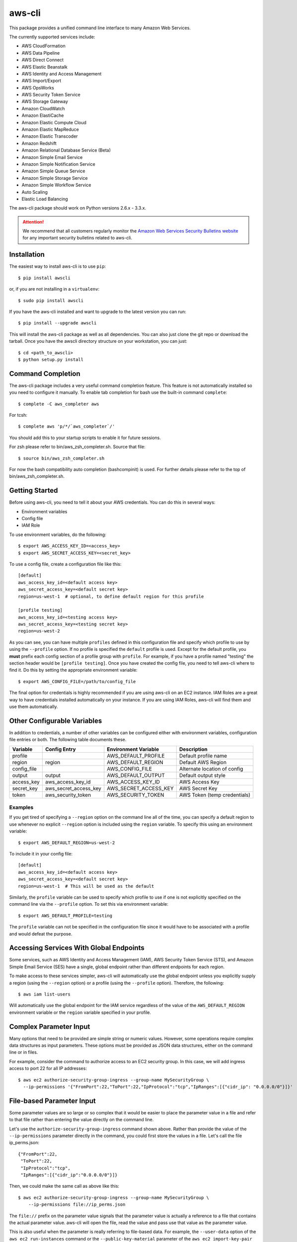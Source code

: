 =======
aws-cli
=======

.. image:: https://travis-ci.org/aws/aws-cli.png?branch=develop
   :target: https://travis-ci.org/aws/aws-cli
   :alt: Build Status

This package provides a unified command line interface to many
Amazon Web Services.

The currently supported services include:

* AWS CloudFormation
* AWS Data Pipeline
* AWS Direct Connect
* AWS Elastic Beanstalk
* AWS Identity and Access Management
* AWS Import/Export
* AWS OpsWorks
* AWS Security Token Service
* AWS Storage Gateway
* Amazon CloudWatch
* Amazon ElastiCache
* Amazon Elastic Compute Cloud
* Amazon Elastic MapReduce
* Amazon Elastic Transcoder
* Amazon Redshift
* Amazon Relational Database Service (Beta)
* Amazon Simple Email Service
* Amazon Simple Notification Service
* Amazon Simple Queue Service
* Amazon Simple Storage Service
* Amazon Simple Workflow Service
* Auto Scaling
* Elastic Load Balancing


The aws-cli package should work on Python versions 2.6.x - 3.3.x.

.. attention::
   We recommend that all customers regularly monitor the
   `Amazon Web Services Security Bulletins website`_ for any important security bulletins related to
   aws-cli.

------------
Installation
------------

The easiest way to install aws-cli is to use ``pip``::

    $ pip install awscli

or, if you are not installing in a ``virtualenv``::

    $ sudo pip install awscli

If you have the aws-cli installed and want to upgrade to the latest version
you can run::

    $ pip install --upgrade awscli

This will install the aws-cli package as well as all dependencies.  You can
also just clone the git repo or download the tarball.  Once you have the
awscli directory structure on your workstation, you can just::

    $ cd <path_to_awscli>
    $ python setup.py install

------------------
Command Completion
------------------

The aws-cli package includes a very useful command completion feature.
This feature is not automatically installed so you need to configure it manually.
To enable tab completion for bash use the built-in command ``complete``::

    $ complete -C aws_completer aws

For tcsh::

    $ complete aws 'p/*/`aws_completer`/'

You should add this to your startup scripts to enable it for future sessions.

For zsh please refer to bin/aws_zsh_completer.sh.  Source that file::

    $ source bin/aws_zsh_completer.sh

For now the bash compatibility auto completion (bashcompinit) is used.
For further details please refer to the top of bin/aws_zsh_completer.sh.

---------------
Getting Started
---------------

Before using aws-cli, you need to tell it about your AWS credentials.  You
can do this in several ways:

* Environment variables
* Config file
* IAM Role

To use environment variables, do the following::

    $ export AWS_ACCESS_KEY_ID=<access_key>
    $ export AWS_SECRET_ACCESS_KEY=<secret_key>

To use a config file, create a configuration file like this::

    [default]
    aws_access_key_id=<default access key>
    aws_secret_access_key=<default secret key>
    region=us-west-1  # optional, to define default region for this profile

    [profile testing]
    aws_access_key_id=<testing access key>
    aws_secret_access_key=<testing secret key>
    region=us-west-2

As you can see, you can have multiple ``profiles`` defined in this
configuration file and specify which profile to use by using the ``--profile``
option.  If no profile is specified the ``default`` profile is used.  Except
for the default profile, you **must** prefix each config section of a profile
group with ``profile``.  For example, if you have a profile named "testing" the
section header would be ``[profile testing]``.  Once you have created the
config file, you need to tell aws-cli where to find it.  Do this by setting the
appropriate environment variable::

    $ export AWS_CONFIG_FILE=/path/to/config_file

The final option for credentials is highly recommended if you are
using aws-cli on an EC2 instance.  IAM Roles are
a great way to have credentials installed automatically on your
instance.  If you are using IAM Roles, aws-cli will find them and use
them automatically.

----------------------------
Other Configurable Variables
----------------------------

In addition to credentials, a number of other variables can be
configured either with environment variables, configuration file
entries or both.  The following table documents these.

=========== ===================== ===================== ============================
Variable    Config Entry          Environment Variable  Description
=========== ===================== ===================== ============================
profile                           AWS_DEFAULT_PROFILE   Default profile name
----------- --------------------- --------------------- ----------------------------
region      region                AWS_DEFAULT_REGION    Default AWS Region
----------- --------------------- --------------------- ----------------------------
config_file                       AWS_CONFIG_FILE       Alternate location of config
----------- --------------------- --------------------- ----------------------------
output      output                AWS_DEFAULT_OUTPUT    Default output style
----------- --------------------- --------------------- ----------------------------
access_key  aws_access_key_id     AWS_ACCESS_KEY_ID     AWS Access Key
----------- --------------------- --------------------- ----------------------------
secret_key  aws_secret_access_key AWS_SECRET_ACCESS_KEY AWS Secret Key
----------- --------------------- --------------------- ----------------------------
token       aws_security_token    AWS_SECURITY_TOKEN    AWS Token (temp credentials)
=========== ===================== ===================== ============================

^^^^^^^^
Examples
^^^^^^^^

If you get tired of specifying a ``--region`` option on the command line
all of the time, you can specify a default region to use whenever no
explicit ``--region`` option is included using the ``region`` variable.
To specify this using an environment variable::

    $ export AWS_DEFAULT_REGION=us-west-2

To include it in your config file::

    [default]
    aws_access_key_id=<default access key>
    aws_secret_access_key=<default secret key>
    region=us-west-1  # This will be used as the default

Similarly, the ``profile`` variable can be used to specify which profile to use
if one is not explicitly specified on the command line via the
``--profile`` option.  To set this via environment variable::

    $ export AWS_DEFAULT_PROFILE=testing

The ``profile`` variable can not be specified in the configuration file
since it would have to be associated with a profile and would defeat the
purpose.

----------------------------------------
Accessing Services With Global Endpoints
----------------------------------------

Some services, such as AWS Identity and Access Management (IAM),
AWS Security Token Service (STS), and Amazon Simple Email Service (SES)
have a single, global endpoint rather than different endpoints for
each region.

To make access to these services simpler, aws-cli will automatically
use the global endpoint unless you explicitly supply a region (using
the ``--region`` option) or a profile (using the ``--profile`` option).
Therefore, the following::

    $ aws iam list-users

Will automatically use the global endpoint for the IAM service
regardless of the value of the ``AWS_DEFAULT_REGION`` environment
variable or the ``region`` variable specified in your profile.

-----------------------
Complex Parameter Input
-----------------------

Many options that need to be provided are simple string or numeric
values.  However, some operations require complex data structures
as input parameters.  These options must be provided as JSON data
structures, either on the command line or in files.

For example, consider the command to authorize access to an EC2
security group.  In this case, we will add ingress access to port 22
for all IP addresses::

    $ aws ec2 authorize-security-group-ingress --group-name MySecurityGroup \
      --ip-permissions '{"FromPort":22,"ToPort":22,"IpProtocol":"tcp","IpRanges":[{"cidr_ip": "0.0.0.0/0"}]}'

--------------------------
File-based Parameter Input
--------------------------

Some parameter values are so large or so complex that it would be easier
to place the parameter value in a file and refer to that file rather than
entering the value directly on the command line.

Let's use the ``authorize-security-group-ingress`` command shown above.
Rather than provide the value of the ``--ip-permissions`` parameter directly
in the command, you could first store the values in a file.  Let's call
the file ip_perms.json::

    {"FromPort":22,
     "ToPort":22,
     "IpProtocol":"tcp",
     "IpRanges":[{"cidr_ip":"0.0.0.0/0"}]}

Then, we could make the same call as above like this::

    $ aws ec2 authorize-security-group-ingress --group-name MySecurityGroup \
        --ip-permissions file://ip_perms.json

The ``file://`` prefix on the parameter value signals that the parameter value
is actually a reference to a file that contains the actual parameter value.
aws-cli will open the file, read the value and pass use that value as the
parameter value.

This is also useful when the parameter is really referring to file-based
data.  For example, the ``--user-data`` option of the ``aws ec2 run-instances``
command or the ``--public-key-material`` parameter of the
``aws ec2 import-key-pair`` command.

-------------------------
URI-based Parameter Input
-------------------------

Similar to the file-based input described above, aws-cli also includes a
way to use data from a URI as the value of a parameter.  The idea is exactly
the same except the prefix used is ``https://`` or ``http://``::

    $ aws ec2 authorize-security-group-ingress --group-name MySecurityGroup \
        --ip-permissions http://mybucket.s3.amazonaws.com/ip_perms.json

--------------
Command Output
--------------

The default output for commands is currently JSON.  This may change in the
future but for now it provides the most complete output.  You may find the
[jq](http://stedolan.github.com/jq/) tool useful in processing the JSON
output for other uses.

There is also an ASCII table format available.  You can select this
style with the ``--output`` option or you can make this style your default
output style via environment variable or config file entry as described above.

.. _Amazon Web Services Security Bulletins website: https://aws.amazon.com/security/security-bulletins

